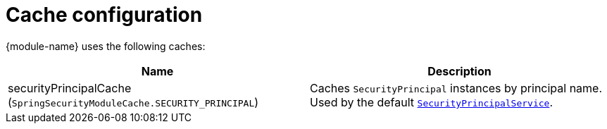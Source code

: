 = Cache configuration

{module-name} uses the following caches:

|===
|Name |Description

|securityPrincipalCache +
 (`SpringSecurityModuleCache.SECURITY_PRINCIPAL`)
|Caches `SecurityPrincipal` instances by principal name.
Used by the default <<security-principal,`SecurityPrincipalService`>>.

|===